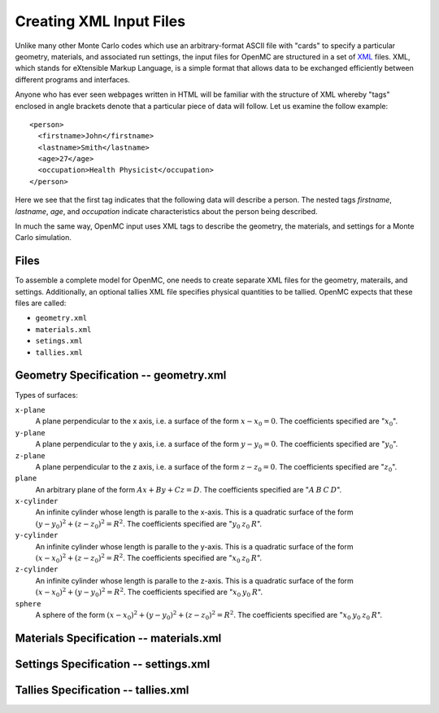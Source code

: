 .. _usersguide_input:

========================
Creating XML Input Files
========================

Unlike many other Monte Carlo codes which use an arbitrary-format ASCII file
with "cards" to specify a particular geometry, materials, and associated run
settings, the input files for OpenMC are structured in a set of XML_ files. XML,
which stands for eXtensible Markup Language, is a simple format that allows data
to be exchanged efficiently between different programs and interfaces.

Anyone who has ever seen webpages written in HTML will be familiar with the
structure of XML whereby "tags" enclosed in angle brackets denote that a
particular piece of data will follow. Let us examine the follow example::

    <person>
      <firstname>John</firstname>
      <lastname>Smith</lastname>
      <age>27</age>
      <occupation>Health Physicist</occupation>
    </person>

Here we see that the first tag indicates that the following data will describe a
person. The nested tags *firstname*, *lastname*, *age*, and *occupation*
indicate characteristics about the person being described.

In much the same way, OpenMC input uses XML tags to describe the geometry, the
materials, and settings for a Monte Carlo simulation.

.. _XML: http://www.w3.org/XML/

-----
Files
-----

To assemble a complete model for OpenMC, one needs to create separate XML files
for the geometry, materails, and settings. Additionally, an optional tallies XML
file specifies physical quantities to be tallied. OpenMC expects that these
files are called:

* ``geometry.xml``
* ``materials.xml``
* ``setings.xml``
* ``tallies.xml``

--------------------------------------
Geometry Specification -- geometry.xml
--------------------------------------

Types of surfaces:

``x-plane``
  A plane perpendicular to the x axis, i.e. a surface of the form :math:`x - x_0
  = 0`. The coefficients specified are ":math:`x_0`".

``y-plane``
  A plane perpendicular to the y axis, i.e. a surface of the form :math:`y - y_0
  = 0`. The coefficients specified are ":math:`y_0`".

``z-plane``
  A plane perpendicular to the z axis, i.e. a surface of the form :math:`z - z_0
  = 0`. The coefficients specified are ":math:`z_0`".

``plane``
  An arbitrary plane of the form :math:`Ax + By + Cz = D`. The coefficients
  specified are ":math:`A \: B \: C \: D`".

``x-cylinder``
  An infinite cylinder whose length is paralle to the x-axis. This is a
  quadratic surface of the form :math:`(y - y_0)^2 + (z - z_0)^2 = R^2`. The
  coefficients specified are ":math:`y_0 \: z_0 \: R`".

``y-cylinder``
  An infinite cylinder whose length is paralle to the y-axis. This is a
  quadratic surface of the form :math:`(x - x_0)^2 + (z - z_0)^2 = R^2`. The
  coefficients specified are ":math:`x_0 \: z_0 \: R`".

``z-cylinder``
  An infinite cylinder whose length is paralle to the z-axis. This is a
  quadratic surface of the form :math:`(x - x_0)^2 + (y - y_0)^2 = R^2`. The
  coefficients specified are ":math:`x_0 \: y_0 \: R`".

``sphere``
  A sphere of the form :math:`(x - x_0)^2 + (y - y_0)^2 + (z - z_0)^2 =
  R^2`. The coefficients specified are ":math:`x_0 \: y_0 \: z_0 \: R`".

----------------------------------------
Materials Specification -- materials.xml
----------------------------------------

--------------------------------------
Settings Specification -- settings.xml
--------------------------------------

------------------------------------
Tallies Specification -- tallies.xml
------------------------------------

